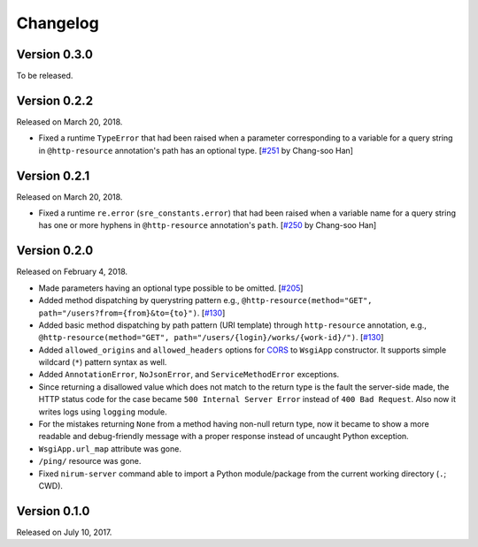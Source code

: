 Changelog
=========

Version 0.3.0
-------------

To be released.


Version 0.2.2
-------------

Released on March 20, 2018.

- Fixed a runtime ``TypeError`` that had been raised when a parameter
  corresponding to a variable for a query string in ``@http-resource``
  annotation's path has an optional type.  [`#251`_ by Chang-soo Han]

.. _#251: https://github.com/spoqa/nirum/issues/251


Version 0.2.1
-------------

Released on March 20, 2018.

- Fixed a runtime ``re.error`` (``sre_constants.error``) that had been raised
  when a variable name for a query string has one or more hyphens
  in ``@http-resource`` annotation's ``path``.  [`#250`_ by Chang-soo Han]

.. _#250: https://github.com/spoqa/nirum/issues/250


Version 0.2.0
-------------

Released on February 4, 2018.

- Made parameters having an optional type possible to be omitted. [`#205`_]
- Added method dispatching by querystring pattern
  e.g., ``@http-resource(method="GET", path="/users?from={from}&to={to}")``.
  [`#130`_]
- Added basic method dispatching by path pattern (URI template) through
  ``http-resource`` annotation, e.g.,
  ``@http-resource(method="GET", path="/users/{login}/works/{work-id}/")``.
  [`#130`_]
- Added ``allowed_origins`` and ``allowed_headers`` options for CORS_ to
  ``WsgiApp`` constructor.  It supports simple wildcard (``*``) pattern syntax
  as well.
- Added ``AnnotationError``, ``NoJsonError``, and ``ServiceMethodError``
  exceptions.
- Since returning a disallowed value which does not match to the return type
  is the fault the server-side made, the HTTP status code for the case became
  ``500 Internal Server Error`` instead of ``400 Bad Request``.
  Also now it writes logs using ``logging`` module.
- For the mistakes returning ``None`` from a method having non-null return type,
  now it became to show a more readable and debug-friendly message with a proper
  response instead of uncaught Python exception.
- ``WsgiApp.url_map`` attribute was gone.
- ``/ping/`` resource was gone.
- Fixed ``nirum-server`` command able to import a Python module/package from
  the current working directory (``.``; CWD).

.. _#205: https://github.com/spoqa/nirum/issues/205
.. _#130: https://github.com/spoqa/nirum/issues/130
.. _CORS: https://www.w3.org/TR/cors/


Version 0.1.0
-------------

Released on July 10, 2017.

